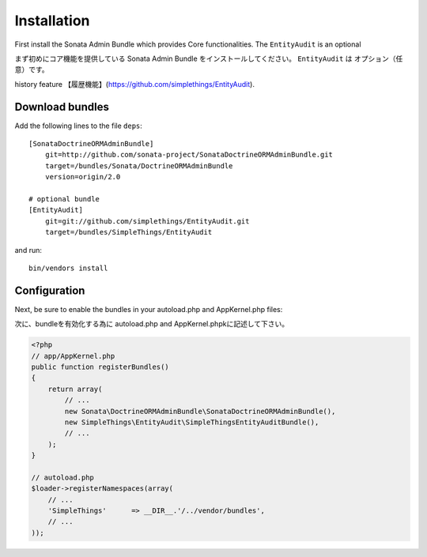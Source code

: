 Installation
============

First install the Sonata Admin Bundle which provides Core functionalities. The ``EntityAudit`` is an optional

まず初めにコア機能を提供している Sonata Admin Bundle をインストールしてください。 ``EntityAudit`` は オプション（任意）です。

history feature 【履歴機能】(https://github.com/simplethings/EntityAudit).

Download bundles
----------------

Add the following lines to the file ``deps``::

    [SonataDoctrineORMAdminBundle]
        git=http://github.com/sonata-project/SonataDoctrineORMAdminBundle.git
        target=/bundles/Sonata/DoctrineORMAdminBundle
        version=origin/2.0

    # optional bundle
    [EntityAudit]
        git=git://github.com/simplethings/EntityAudit.git
        target=/bundles/SimpleThings/EntityAudit

and run::

  bin/vendors install

Configuration
-------------

Next, be sure to enable the bundles in your autoload.php and AppKernel.php
files:

次に、bundleを有効化する為に autoload.php and AppKernel.phpkに記述して下さい。

.. code-block:: php

    <?php
    // app/AppKernel.php
    public function registerBundles()
    {
        return array(
            // ...
            new Sonata\DoctrineORMAdminBundle\SonataDoctrineORMAdminBundle(),
            new SimpleThings\EntityAudit\SimpleThingsEntityAuditBundle(),
            // ...
        );
    }

    // autoload.php
    $loader->registerNamespaces(array(
        // ...
        'SimpleThings'      => __DIR__.'/../vendor/bundles',
        // ...
    ));
